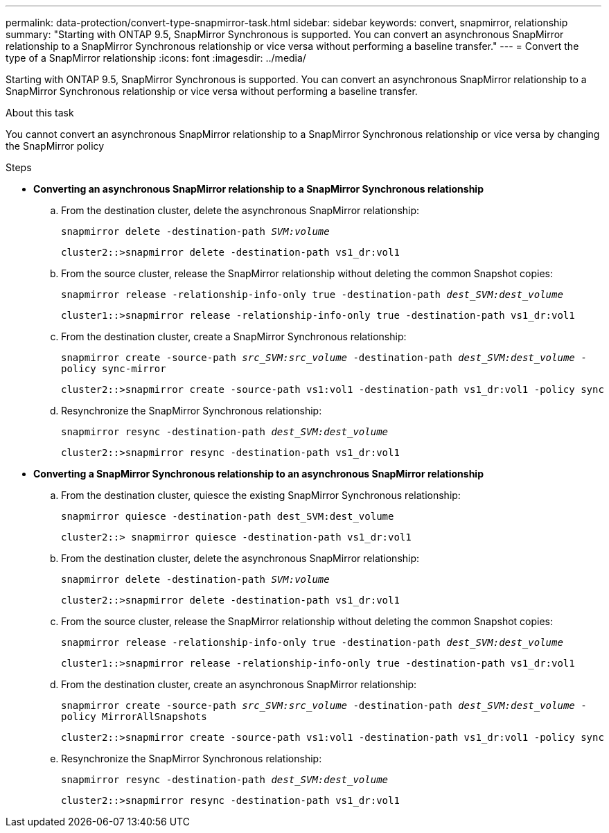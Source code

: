 ---
permalink: data-protection/convert-type-snapmirror-task.html
sidebar: sidebar
keywords: convert, snapmirror, relationship
summary: "Starting with ONTAP 9.5, SnapMirror Synchronous is supported. You can convert an asynchronous SnapMirror relationship to a SnapMirror Synchronous relationship or vice versa without performing a baseline transfer."
---
= Convert the type of a SnapMirror relationship
:icons: font
:imagesdir: ../media/

[.lead]
Starting with ONTAP 9.5, SnapMirror Synchronous is supported. You can convert an asynchronous SnapMirror relationship to a SnapMirror Synchronous relationship or vice versa without performing a baseline transfer.

.About this task

You cannot convert an asynchronous SnapMirror relationship to a SnapMirror Synchronous relationship or vice versa by changing the SnapMirror policy

.Steps

* *Converting an asynchronous SnapMirror relationship to a SnapMirror Synchronous relationship*
 .. From the destination cluster, delete the asynchronous SnapMirror relationship:
+
`snapmirror delete -destination-path _SVM:volume_`
+
----
cluster2::>snapmirror delete -destination-path vs1_dr:vol1
----

 .. From the source cluster, release the SnapMirror relationship without deleting the common Snapshot copies:
+
`snapmirror release -relationship-info-only true -destination-path _dest_SVM:dest_volume_`
+
----
cluster1::>snapmirror release -relationship-info-only true -destination-path vs1_dr:vol1
----

 .. From the destination cluster, create a SnapMirror Synchronous relationship:
+
`snapmirror create -source-path _src_SVM:src_volume_ -destination-path _dest_SVM:dest_volume_ -policy sync-mirror`
+
----
cluster2::>snapmirror create -source-path vs1:vol1 -destination-path vs1_dr:vol1 -policy sync
----

 .. Resynchronize the SnapMirror Synchronous relationship:
+
`snapmirror resync -destination-path _dest_SVM:dest_volume_`
+
----
cluster2::>snapmirror resync -destination-path vs1_dr:vol1
----
* *Converting a SnapMirror Synchronous relationship to an asynchronous SnapMirror relationship*
 .. From the destination cluster, quiesce the existing SnapMirror Synchronous relationship:
+
`snapmirror quiesce -destination-path dest_SVM:dest_volume`
+
----
cluster2::> snapmirror quiesce -destination-path vs1_dr:vol1
----

 .. From the destination cluster, delete the asynchronous SnapMirror relationship:
+
`snapmirror delete -destination-path _SVM:volume_`
+
----
cluster2::>snapmirror delete -destination-path vs1_dr:vol1
----

 .. From the source cluster, release the SnapMirror relationship without deleting the common Snapshot copies:
+
`snapmirror release -relationship-info-only true -destination-path _dest_SVM:dest_volume_`
+
----
cluster1::>snapmirror release -relationship-info-only true -destination-path vs1_dr:vol1
----

 .. From the destination cluster, create an asynchronous SnapMirror relationship:
+
`snapmirror create -source-path _src_SVM:src_volume_ -destination-path _dest_SVM:dest_volume_ -policy MirrorAllSnapshots`
+
----
cluster2::>snapmirror create -source-path vs1:vol1 -destination-path vs1_dr:vol1 -policy sync
----

 .. Resynchronize the SnapMirror Synchronous relationship:
+
`snapmirror resync -destination-path _dest_SVM:dest_volume_`
+
----
cluster2::>snapmirror resync -destination-path vs1_dr:vol1
----
